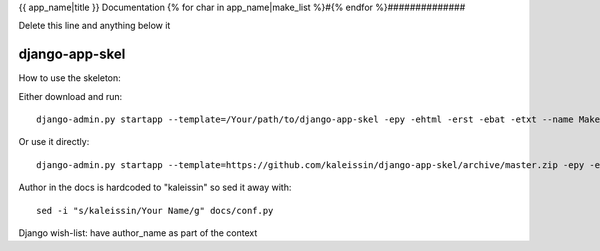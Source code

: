 {{ app_name|title }} Documentation
{% for char in app_name|make_list %}#{% endfor %}##############


Delete this line and anything below it

django-app-skel
---------------

How to use the skeleton:

Either download and run::

    django-admin.py startapp --template=/Your/path/to/django-app-skel -epy -ehtml -erst -ebat -etxt --name Makefile myapp

Or use it directly::

    django-admin.py startapp --template=https://github.com/kaleissin/django-app-skel/archive/master.zip -epy -ehtml -erst -ebat -etxt --name Makefile myapp

Author in the docs is hardcoded to "kaleissin" so sed it away with::

    sed -i "s/kaleissin/Your Name/g" docs/conf.py

Django wish-list: have author_name as part of the context
